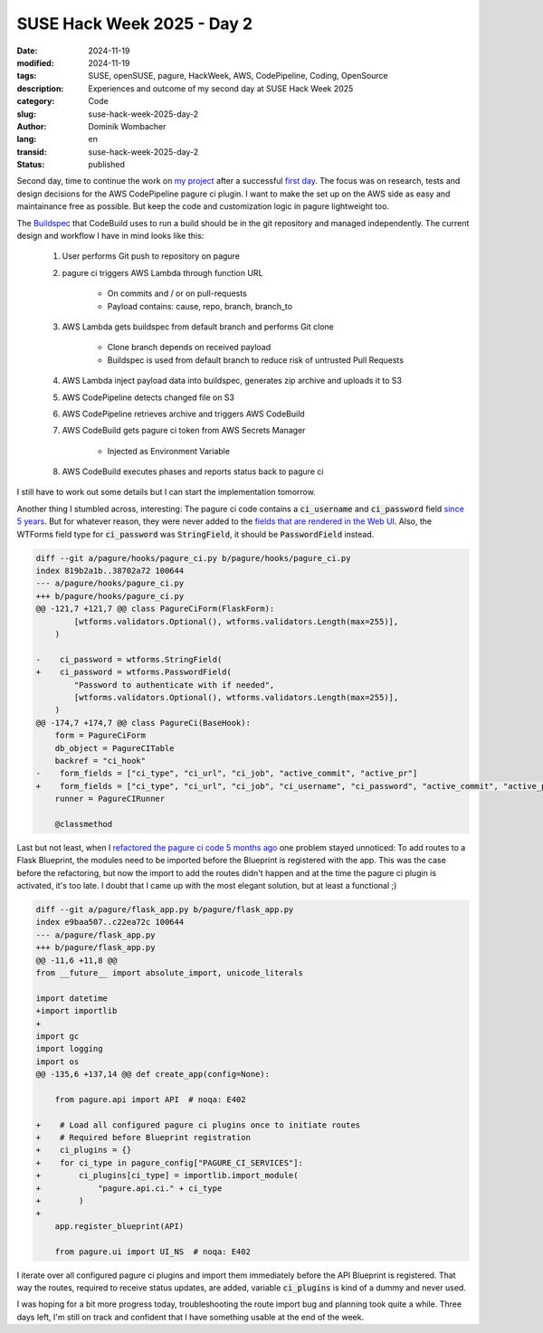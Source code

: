 .. SPDX-FileCopyrightText: 2024 Dominik Wombacher <dominik@wombacher.cc>
..
.. SPDX-License-Identifier: CC-BY-SA-4.0

SUSE Hack Week 2025 - Day 2
###########################

:date: 2024-11-19
:modified: 2024-11-19
:tags: SUSE, openSUSE, pagure, HackWeek, AWS, CodePipeline, Coding, OpenSource
:description: Experiences and outcome of my second day at SUSE Hack Week 2025
:category: Code
:slug: suse-hack-week-2025-day-2
:author: Dominik Wombacher
:lang: en
:transid: suse-hack-week-2025-day-2
:status: published

Second day, time to continue the work on 
`my project <https://hackweek.opensuse.org/projects/aws-codepipeline-ci-plugin-for-pagure-on-code-dot-opensuse-dot-org>`_ 
after a successful `first day <{filename}/posts/2024/suse-hack-week-2025-day-1_en.rst>`_. 
The focus was on research, tests and design decisions for the AWS CodePipeline pagure ci plugin. 
I want to make the set up on the AWS side as easy and maintainance free as possible. 
But keep the code and customization logic in pagure lightweight too. 

The `Buildspec <https://docs.aws.amazon.com/codebuild/latest/userguide/build-spec-ref.html>`_ 
that CodeBuild uses to run a build should be in the git repository and managed independently. 
The current design and workflow I have in mind looks like this:

    #. User performs Git push to repository on pagure
    #. pagure ci triggers AWS Lambda through function URL

        * On commits and / or on pull-requests
      
        * Payload contains: cause, repo, branch, branch_to

    #. AWS Lambda gets buildspec from default branch and performs Git clone

        * Clone branch depends on received payload
      
        * Buildspec is used from default branch to reduce risk of untrusted Pull Requests

    #. AWS Lambda inject payload data into buildspec, generates zip archive and uploads it to S3
    #. AWS CodePipeline detects changed file on S3
    #. AWS CodePipeline retrieves archive and triggers AWS CodeBuild
    #. AWS CodeBuild gets pagure ci token from AWS Secrets Manager

        * Injected as Environment Variable

    #. AWS CodeBuild executes phases and reports status back to pagure ci

I still have to work out some details but I can start the implementation tomorrow.

Another thing I stumbled across, interesting: The pagure ci code contains a :code:`ci_username` 
and :code:`ci_password` field `since 5 years <https://pagure.io/pagure/c/9c6dee24463fdbfe88c21cfa4a6d7d3af87a5b7c?branch=master>`_. 
But for whatever reason, they were never added to the `fields that are rendered in the Web UI <https://pagure.io/pagure/blob/master/f/pagure/hooks/pagure_ci.py#_177>`_. 
Also, the WTForms field type for :code:`ci_password` was :code:`StringField`, it should be :code:`PasswordField` instead.

.. code:: diff

    diff --git a/pagure/hooks/pagure_ci.py b/pagure/hooks/pagure_ci.py
    index 819b2a1b..38702a72 100644
    --- a/pagure/hooks/pagure_ci.py
    +++ b/pagure/hooks/pagure_ci.py
    @@ -121,7 +121,7 @@ class PagureCiForm(FlaskForm):
            [wtforms.validators.Optional(), wtforms.validators.Length(max=255)],
        )
    
    -    ci_password = wtforms.StringField(
    +    ci_password = wtforms.PasswordField(
            "Password to authenticate with if needed",
            [wtforms.validators.Optional(), wtforms.validators.Length(max=255)],
        )
    @@ -174,7 +174,7 @@ class PagureCi(BaseHook):
        form = PagureCiForm
        db_object = PagureCITable
        backref = "ci_hook"
    -    form_fields = ["ci_type", "ci_url", "ci_job", "active_commit", "active_pr"]
    +    form_fields = ["ci_type", "ci_url", "ci_job", "ci_username", "ci_password", "active_commit", "active_pr"]
        runner = PagureCIRunner
    
        @classmethod

Last but not least, when I `refactored the pagure ci code 5 months ago <https://pagure.io/pagure/pull-request/5491>`_ 
one problem stayed unnoticed: To add routes to a Flask Blueprint, the modules need to be imported before the Blueprint is registered with the app. 
This was the case before the refactoring, but now the import to add the routes didn't happen and at the time the pagure ci plugin is activated, it's too late. 
I doubt that I came up with the most elegant solution, but at least a functional ;) 

.. code:: diff

    diff --git a/pagure/flask_app.py b/pagure/flask_app.py
    index e9baa507..c22ea72c 100644
    --- a/pagure/flask_app.py
    +++ b/pagure/flask_app.py
    @@ -11,6 +11,8 @@
    from __future__ import absolute_import, unicode_literals
    
    import datetime
    +import importlib
    +
    import gc
    import logging
    import os
    @@ -135,6 +137,14 @@ def create_app(config=None):
    
        from pagure.api import API  # noqa: E402
    
    +    # Load all configured pagure ci plugins once to initiate routes
    +    # Required before Blueprint registration
    +    ci_plugins = {}
    +    for ci_type in pagure_config["PAGURE_CI_SERVICES"]:
    +        ci_plugins[ci_type] = importlib.import_module(
    +            "pagure.api.ci." + ci_type
    +        )
    +
        app.register_blueprint(API)
    
        from pagure.ui import UI_NS  # noqa: E402

I iterate over all configured pagure ci plugins and import them immediately before the API Blueprint is registered. 
That way the routes, required to receive status updates, are added, variable :code:`ci_plugins` is kind of a dummy and never used.

I was hoping for a bit more progress today, troubleshooting the route import bug and planning took quite a while. 
Three days left, I'm still on track and confident that I have something usable at the end of the week. 